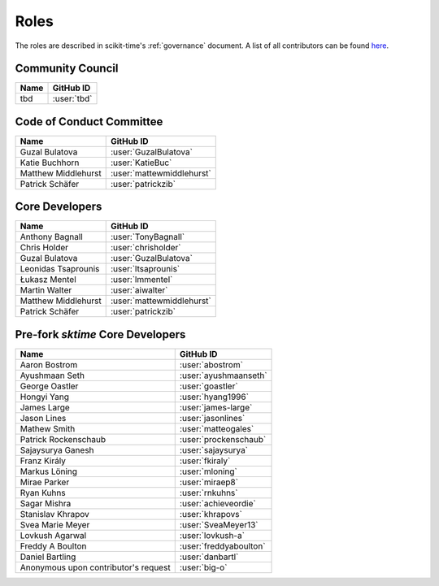 .. _team:

=====
Roles
=====

The roles are described in scikit-time's :ref:`governance` document.
A list of all contributors can be found `here <contributors.md>`_.

Community Council
-----------------
.. list-table::
   :header-rows: 1

   * - Name
     - GitHub ID
   * - tbd
     - :user:`tbd`

Code of Conduct Committee
-------------------------

.. list-table::
   :header-rows: 1

   * - Name
     - GitHub ID
   * - Guzal Bulatova
     - :user:`GuzalBulatova`
   * - Katie Buchhorn
     - :user:`KatieBuc`
   * - Matthew Middlehurst
     - :user:`mattewmiddlehurst`
   * - Patrick Schäfer
     - :user:`patrickzib`

Core Developers
---------------

.. list-table::
   :header-rows: 1

   * - Name
     - GitHub ID
   * - Anthony Bagnall
     - :user:`TonyBagnall`
   * - Chris Holder
     - :user:`chrisholder`
   * - Guzal Bulatova
     - :user:`GuzalBulatova`
   * - Leonidas Tsaprounis
     - :user:`ltsaprounis`
   * - Łukasz Mentel
     - :user:`lmmentel`
   * - Martin Walter
     - :user:`aiwalter`
   * - Matthew Middlehurst
     - :user:`mattewmiddlehurst`
   * - Patrick Schäfer
     - :user:`patrickzib`

Pre-fork `sktime` Core Developers
----------------------------------

.. list-table::
   :header-rows: 1

   * - Name
     - GitHub ID
   * - Aaron Bostrom
     - :user:`abostrom`
   * - Ayushmaan Seth
     - :user:`ayushmaanseth`
   * - George Oastler
     - :user:`goastler`
   * - Hongyi Yang
     - :user:`hyang1996`
   * - James Large
     - :user:`james-large`
   * - Jason Lines
     - :user:`jasonlines`
   * - Mathew Smith
     - :user:`matteogales`
   * - Patrick Rockenschaub
     - :user:`prockenschaub`
   * - Sajaysurya Ganesh
     - :user:`sajaysurya`
   * - Franz Király
     - :user:`fkiraly`
   * - Markus Löning
     - :user:`mloning`
   * - Mirae Parker
     - :user:`miraep8`
   * - Ryan Kuhns
     - :user:`rnkuhns`
   * - Sagar Mishra
     - :user:`achieveordie`
   * - Stanislav Khrapov
     - :user:`khrapovs`
   * - Svea Marie Meyer
     - :user:`SveaMeyer13`
   * - Lovkush Agarwal
     - :user:`lovkush-a`
   * - Freddy A Boulton
     - :user:`freddyaboulton`
   * - Daniel Bartling
     - :user:`danbartl`
   * - Anonymous upon contributor's request
     - :user:`big-o`
